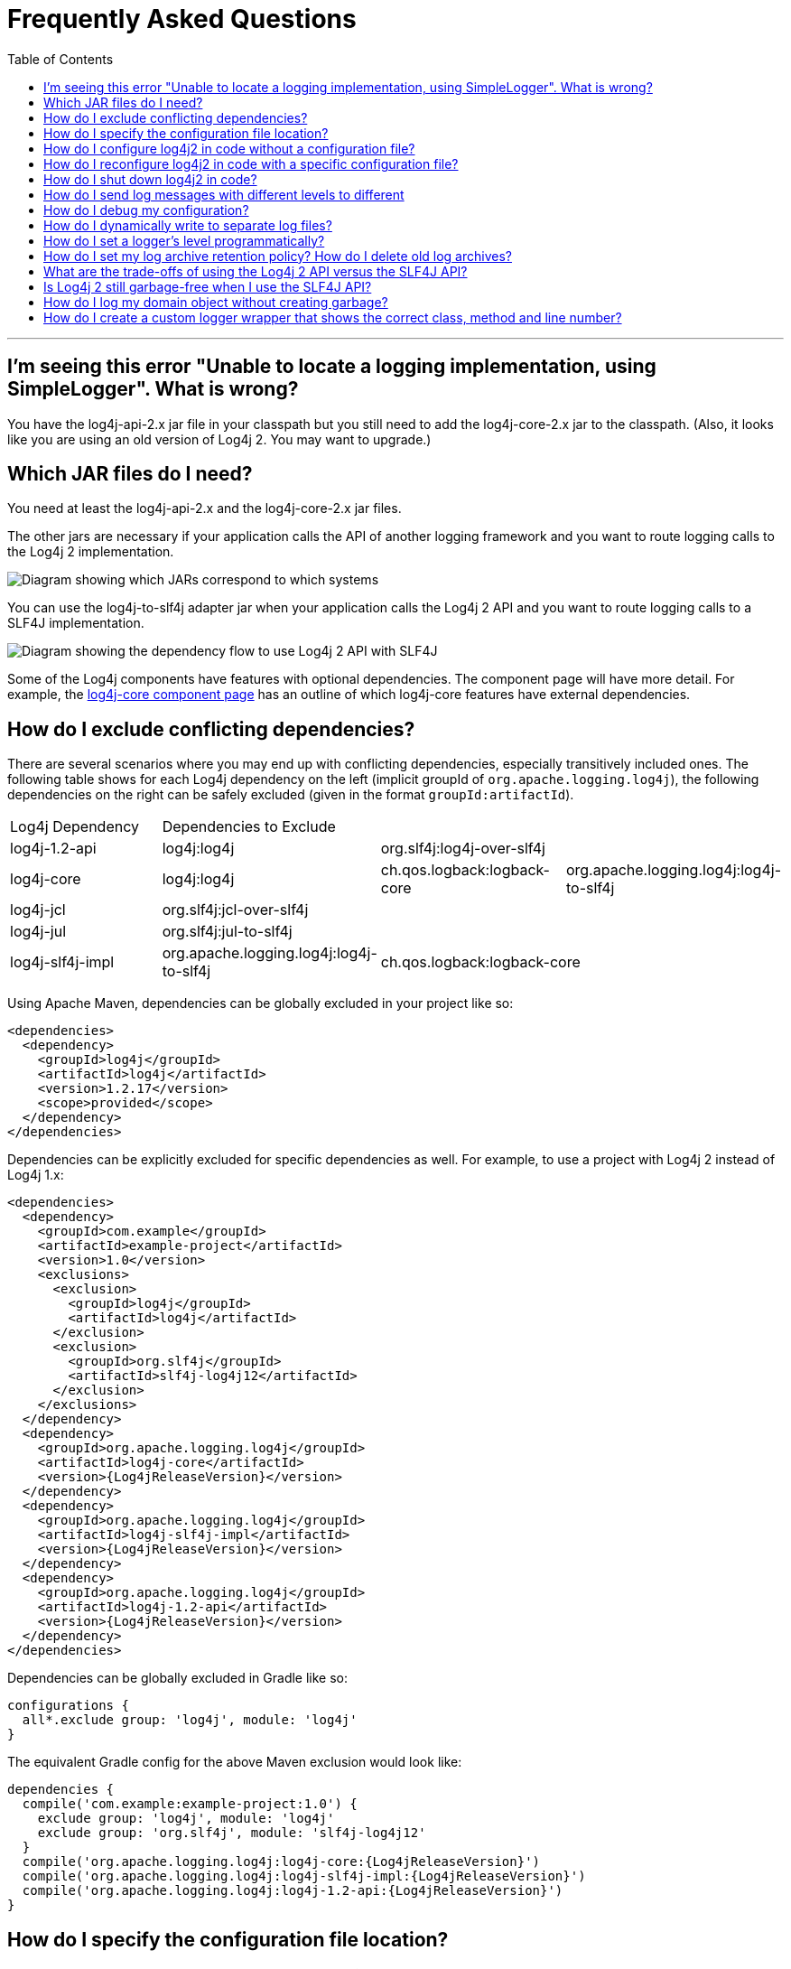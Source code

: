 ////
    Licensed to the Apache Software Foundation (ASF) under one or more
    contributor license agreements. See the NOTICE file distributed with
    this work for additional information regarding copyright ownership.
    The ASF licenses this file to You under the Apache License, Version 2.0
    (the "License"); you may not use this file except in compliance with
    the License. You may obtain a copy of the License at

        https://www.apache.org/licenses/LICENSE-2.0

    Unless required by applicable law or agreed to in writing, software
    distributed under the License is distributed on an "AS IS" BASIS,
    WITHOUT WARRANTIES OR CONDITIONS OF ANY KIND, either express or implied.
    See the License for the specific language governing permissions and
    limitations under the License.
////
= Frequently Asked Questions
:toc:

'''

[#missing_core]
== I'm seeing this error "Unable to locate a logging implementation, using SimpleLogger". What is wrong?

You have the log4j-api-2.x jar file in your classpath but you still need
to add the log4j-core-2.x jar to the classpath. (Also, it looks like you
are using an old version of Log4j 2. You may want to upgrade.)

[#which_jars]
== Which JAR files do I need?

You need at least the log4j-api-2.x and the log4j-core-2.x jar files.

The other jars are necessary if your application calls the API of
another logging framework and you want to route logging calls to the
Log4j 2 implementation.

image:images/whichjar-2.x.png[Diagram showing which JARs correspond to
which systems]

You can use the log4j-to-slf4j adapter jar when your application calls
the Log4j 2 API and you want to route logging calls to a SLF4J
implementation.

image:images/whichjar-slf4j-2.x.png[Diagram showing the dependency flow
to use Log4j 2 API with SLF4J]

Some of the Log4j components have features with optional dependencies.
The component page will have more detail. For example, the
link:log4j-core/index.html[log4j-core component page] has an outline of
which log4j-core features have external dependencies.

[#exclusions]
== How do I exclude conflicting dependencies?

There are several scenarios where you may end up with conflicting
dependencies, especially transitively included ones. The following table
shows for each Log4j dependency on the left (implicit groupId of
`org.apache.logging.log4j`), the following dependencies on the right can
be safely excluded (given in the format `groupId:artifactId`).

[cols="4*"]
|===
|Log4j Dependency
3+|Dependencies to Exclude

|log4j-1.2-api
|log4j:log4j
2+|org.slf4j:log4j-over-slf4j

|log4j-core
|log4j:log4j
|ch.qos.logback:logback-core
|org.apache.logging.log4j:log4j-to-slf4j

|log4j-jcl
3+|org.slf4j:jcl-over-slf4j

|log4j-jul
3+|org.slf4j:jul-to-slf4j

|log4j-slf4j-impl
|org.apache.logging.log4j:log4j-to-slf4j
2+|ch.qos.logback:logback-core
|===

Using Apache Maven, dependencies can be globally excluded in your
project like so:

[source,xml]
----
<dependencies>
  <dependency>
    <groupId>log4j</groupId>
    <artifactId>log4j</artifactId>
    <version>1.2.17</version>
    <scope>provided</scope>
  </dependency>
</dependencies>
----

Dependencies can be explicitly excluded for specific dependencies as
well. For example, to use a project with Log4j 2 instead of Log4j 1.x:

[source,xml,subs="attributes,specialchars"]
----
<dependencies>
  <dependency>
    <groupId>com.example</groupId>
    <artifactId>example-project</artifactId>
    <version>1.0</version>
    <exclusions>
      <exclusion>
        <groupId>log4j</groupId>
        <artifactId>log4j</artifactId>
      </exclusion>
      <exclusion>
        <groupId>org.slf4j</groupId>
        <artifactId>slf4j-log4j12</artifactId>
      </exclusion>
    </exclusions>
  </dependency>
  <dependency>
    <groupId>org.apache.logging.log4j</groupId>
    <artifactId>log4j-core</artifactId>
    <version>{Log4jReleaseVersion}</version>
  </dependency>
  <dependency>
    <groupId>org.apache.logging.log4j</groupId>
    <artifactId>log4j-slf4j-impl</artifactId>
    <version>{Log4jReleaseVersion}</version>
  </dependency>
  <dependency>
    <groupId>org.apache.logging.log4j</groupId>
    <artifactId>log4j-1.2-api</artifactId>
    <version>{Log4jReleaseVersion}</version>
  </dependency>
</dependencies>
----

Dependencies can be globally excluded in Gradle like so:

[source,gradle]
----
configurations {
  all*.exclude group: 'log4j', module: 'log4j'
}
----

The equivalent Gradle config for the above Maven exclusion would look
like:

[source,gradle,subs=attributes]
----
dependencies {
  compile('com.example:example-project:1.0') {
    exclude group: 'log4j', module: 'log4j'
    exclude group: 'org.slf4j', module: 'slf4j-log4j12'
  }
  compile('org.apache.logging.log4j:log4j-core:{Log4jReleaseVersion}')
  compile('org.apache.logging.log4j:log4j-slf4j-impl:{Log4jReleaseVersion}')
  compile('org.apache.logging.log4j:log4j-1.2-api:{Log4jReleaseVersion}')
}
----

[#config_location]
== How do I specify the configuration file location?

By default, Log4j looks for a configuration file named *log4j2.xml* (not
log4j.xml) in the classpath.

You can also specify the full path of the configuration file with this
system property: `-Dlog4j.configurationFile=path/to/log4j2.xml`

That property can also be included in a classpath resource file named
`log4j2.component.properties`.

Web applications can specify the Log4j configuration file location with
a servlet context parameter. See
http://logging.apache.org/log4j/2.x/manual/webapp.html#ContextParams[this
section] of the Using Log4j 2 in Web Applications manual page.

[#config_from_code]
== How do I configure log4j2 in code without a configuration file?

Starting with version 2.4, Log4j 2 provides an
link:manual/customconfig.html[API for programmatic configuration] The
new
link:log4j-core/apidocs/org/apache/logging/log4j/core/config/builder/api/ConfigurationBuilder.html[`ConfigurationBuilder`
API] allows you to create Configurations in code by constructing
component definitions without requiring you to know about the internals
of actual configuration objects like Loggers and Appenders.

[#reconfig_from_code]
== How do I reconfigure log4j2 in code with a specific configuration file?

See the below example. Be aware that this LoggerContext class is not
part of the public API so your code may break with any minor release.

[source,java]
----
// import org.apache.logging.log4j.core.LoggerContext;

LoggerContext context = (org.apache.logging.log4j.core.LoggerContext) LogManager.getContext(false);
File file = new File("path/to/a/different/log4j2.xml");

// this will force a reconfiguration
context.setConfigLocation(file.toURI());
----

[#shutdown]
== How do I shut down log4j2 in code?

Normally there is no need to do this manually. Each `LoggerContext`
registers a shutdown hook that takes care of releasing resources when
the JVM exits (unless system property `log4j.shutdownHookEnabled` is set
to `false`). Web applications should include the log4j-web module in
their classpath which disables the shutdown hook but instead cleans up
log4j resources when the web application is stopped.

However, if you need to manually shut down Log4j, you can do so as in
the below example. Note that there is an optional parameter for
specifying which `LoggerContext` to shut down.

[source,java]
----
import org.apache.logging.log4j.LogManager;

// ...

LogManager.shutdown();
----

[#config_sep_appender_level]
== How do I send log messages with different levels to different
appenders? You don’t need to declare separate loggers to achieve this.
You can set the logging level on the `AppenderRef` element.

[source,xml]
----
<?xml version="1.0" encoding="UTF-8"?>
<Configuration status="WARN">
  <Appenders>
    <File name="file" fileName="app.log">
      <PatternLayout>
        <Pattern>%d %p %c{1.} [%t] %m %ex%n</Pattern>
      </PatternLayout>
    </File>
    <Console name="STDOUT" target="SYSTEM_OUT">
      <PatternLayout pattern="%m%n"/>
    </Console>
  </Appenders>
  <Loggers>
    <Root level="trace">
      <AppenderRef ref="file" level="DEBUG"/>
      <AppenderRef ref="STDOUT" level="INFO"/>
    </Root>
  </Loggers>
</Configuration>
----

[#troubleshooting]
== How do I debug my configuration?

First, make sure you have link:#which_jars[the right jar files] on your
classpath. You need at least log4j-api and log4j-core.

Next, check the name of your configuration file. By default, log4j2 will
look for a configuration file named `log4j2.xml` on the classpath. Note
the ``2'' in the file name! (See the
link:manual/configuration.html#AutomaticConfiguration[configuration
manual page] for more details.)

From log4j-2.9 onward::
From log4j-2.9 onward, log4j2 will print all internal logging to the
console if system property `log4j2.debug` is defined (with any or no
value).

Prior to log4j-2.9::
Prior to log4j-2.9, there are two places where internal logging can be
controlled:
+
If the configuration file is found correctly, log4j2 internal status
logging can be controlled by setting `<Configuration status="trace">` in
the configuration file. This will display detailed log4j2-internal log
statements on the console about what happens during the configuration
process. This may be useful to trouble-shoot configuration issues. By
default the status logger level is WARN, so you only see notifications
when there is a problem.
+
If the configuration file is not found correctly, you can still enable
log4j2 internal status logging by setting system property
`-Dorg.apache.logging.log4j.simplelog.StatusLogger.level=TRACE`.

[#separate_log_files]
== How do I dynamically write to separate log files?

Look at the
http://logging.apache.org/log4j/2.x/manual/appenders.html#RoutingAppender[RoutingAppender].
You can define multiple routes in the configuration, and put values in
the `ThreadContext` map that determine which log file subsequent events
in this thread get logged to.

You can use the `ThreadContext` map value to determine the log file
name.

[source,xml]
----
<Routing name="Routing">
  <Routes pattern="$${ctx:ROUTINGKEY}">

    <!-- This route is chosen if ThreadContext has value 'special' for key ROUTINGKEY. -->
    <Route key="special">
      <RollingFile name="Rolling-${ctx:ROUTINGKEY}" fileName="logs/special-${ctx:ROUTINGKEY}.log"
    filePattern="./logs/${date:yyyy-MM}/${ctx:ROUTINGKEY}-special-%d{yyyy-MM-dd}-%i.log.gz">
    <PatternLayout>
      <pattern>%d{ISO8601} [%t] %p %c{3} - %m%n</pattern>
    </PatternLayout>
    <Policies>
      <TimeBasedTriggeringPolicy interval="6" modulate="true" />
          <SizeBasedTriggeringPolicy size="10 MB" />
    </Policies>
      </RollingFile>
    </Route>

    <!-- This route is chosen if ThreadContext has no value for key ROUTINGKEY. -->
    <Route key="$${ctx:ROUTINGKEY}">
      <RollingFile name="Rolling-default" fileName="logs/default.log"
    filePattern="./logs/${date:yyyy-MM}/default-%d{yyyy-MM-dd}-%i.log.gz">
        <PatternLayout>
      <pattern>%d{ISO8601} [%t] %p %c{3} - %m%n</pattern>
        </PatternLayout>
        <Policies>
          <TimeBasedTriggeringPolicy interval="6" modulate="true" />
          <SizeBasedTriggeringPolicy size="10 MB" />
        </Policies>
      </RollingFile>
    </Route>

    <!-- This route is chosen if ThreadContext has a value for ROUTINGKEY
         (other than the value 'special' which had its own route above).
         The value dynamically determines the name of the log file. -->
    <Route>
      <RollingFile name="Rolling-${ctx:ROUTINGKEY}" fileName="logs/other-${ctx:ROUTINGKEY}.log"
    filePattern="./logs/${date:yyyy-MM}/${ctx:ROUTINGKEY}-other-%d{yyyy-MM-dd}-%i.log.gz">
    <PatternLayout>
      <pattern>%d{ISO8601} [%t] %p %c{3} - %m%n</pattern>
    </PatternLayout>
    <Policies>
      <TimeBasedTriggeringPolicy interval="6" modulate="true" />
      <SizeBasedTriggeringPolicy size="10 MB" />
    </Policies>
      </RollingFile>
    </Route>
  </Routes>
</Routing>
----

[#reconfig_level_from_code]
== How do I set a logger’s level programmatically?

You can set a logger’s level with the class
link:log4j-core/apidocs/org/apache/logging/log4j/core/config/Configurator.html[`Configurator`]
from Log4j Core. Be aware that the `Configurator` class is not part of
the public API.

[source,java]
----
import org.apache.logging.log4j.core.config.Configurator;

// ...

Configurator.setLevel("com.example.Foo", Level.DEBUG);

// You can also set the root logger:
Configurator.setRootLevel(Level.DEBUG);
----

[#retention]
== How do I set my log archive retention policy? How do I delete old log archives?

The `DefaultRolloverStrategy` of the Rolling File appender (and Rolling
Random Access File appender) supports a
link:manual/appenders.html#CustomDeleteOnRollover[Delete] element.

Starting at a specified base directory, you can delete all files for
which some condition holds true, for example all files that match a
given file name pattern and are older than some number of days. More
complex conditions are possible, and if the built-in conditions are not
sufficient, users can provide custom conditions by creating
link:manual/appenders.html#DeletePathCondition[plugin conditions] or by
writing a link:manual/appenders.html#ScriptCondition[script condition].

[#api-tradeoffs]
== What are the trade-offs of using the Log4j 2 API versus the SLF4J API?

The Log4j 2 API and SLF4J have a lot in common. They both share the
objective of cleanly separating the logging API from the implementation.
We believe that the Log4j 2 API can help make your application more
performant while offering more functionality and more flexibility.

There may be a concern that using the Log4j 2 API will tightly couple
your application to Log4j 2. This is not the case: applications coded to
the Log4j 2 API always have the option to use any SLF4J-compliant
library as their logging implementation with the log4j-to-slf4j adapter.
See the link:#which_jars_log4j-to-slf4j[which jars] FAQ entry for
details.

There are several advantages to using the Log4j 2 API:

* SLF4J forces your application to log Strings. The Log4j 2 API supports
logging any CharSequence if you want to log text, but also supports
logging any Object as is. It is the responsibility of the logging
implementation to handle this object, and we consider it a design
mistake to limit applications to logging Strings.
* The Log4j 2 API offers support for logging
link:manual/messages.html[Message objects]. Messages allow support for
interesting and complex constructs to be passed through the logging
system and be efficiently manipulated. Users are free to create their
own Message types and write custom Layouts, Filters and Lookups to
manipulate them.
* The Log4j 2 API has support for Java 8
link:manual/api.html#LambdaSupport[lambda expressions].
* The Log4j 2 API has better support for
link:manual/garbagefree.html[garbage-free logging]: it avoids creating
vararg arrays and avoids creating Strings when logging CharSequence
objects.

[#gc-free-slf4j]
== Is Log4j 2 still garbage-free when I use the SLF4J API?

Yes, the log4j-slf4j-impl binding (together with log4j-core) implements
the `org.slf4j.Logger` methods to be GC-free. However, bear in mind that
there are some limitations:

The SLF4J API only offers up to two parameters for a parameterized
message. More than that uses varargs which creates a temporary object
for the parameter array. The Log4j 2.6 API has methods for up to ten
unrolled parameters.

Another consideration is that the SLF4J API forces your application to
log Strings. Log4j 2 API lets you log any java.lang.CharSequence, and
even any Objects. Log4j can log any Object that implements
`java.lang.CharSequence` or
`org.apache.logging.log4j.util.StringBuilderFormattable` without
creating garbage.

The
http://www.slf4j.org/api/org/slf4j/spi/LocationAwareLogger.html#log(org.slf4j.Marker,%20java.lang.String,%20int,%20java.lang.String,%20java.lang.Object%5B%5D,%20java.lang.Throwable)[`org.slf4j.spi.LocationAwareLogger::log`]
method is not yet implemented in a garbage-free manner in the
log4j-slf4j-impl binding. It creates a new message object for each call.

[#gc-free-domain-object]
== How do I log my domain object without creating garbage?

One option is to let the domain object implement java.lang.CharSequence.
However, for many domain objects it may not be trivial to implement this
without allocating temporary objects.

An alternative is to implement the
`org.apache.logging.log4j.util.StringBuilderFormattable` interface. If
an object is logged that implements this interface, its `formatTo`
method is called instead of `toString()`.

[source,java]
----
package org.apache.logging.log4j.util;
public interface StringBuilderFormattable {
    /**
     * Writes a text representation of this object into the specified {@code StringBuilder},
     * ideally without allocating temporary objects.
     *
     * @param buffer the StringBuilder to write into
     */
     void formatTo(StringBuilder buffer);
}
----

[#logger-wrapper]
== How do I create a custom logger wrapper that shows the correct class, method and line number?

Log4j remembers the fully qualified class name (FQCN) of the logger and
uses this to walk the stack trace for every log event when configured to
print location. (Be aware that logging with location is slow and may
impact the performance of your application.)

The problem with custom logger wrappers is that they have a different
FQCN than the actual logger, so Log4j can’t find the place where your
custom logger was called.

The solution is to provide the correct FQCN. The easiest way to do this
is to let Log4j generate the logger wrapper for you. Log4j comes with a
Logger wrapper generator tool. This tool was originally meant to support
custom log levels and is documented
https://logging.apache.org/log4j/2.x/manual/customloglevels.html#CustomLoggers[here].

The generated logger code will take care of the FQCN.
